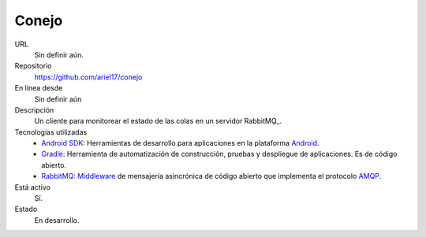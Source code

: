 .. title: Conejo
.. slug: conejo
.. date: 2014/04/18 01:19:45
.. tags: 
.. link: 
.. description: 
.. type: text

Conejo
======

URL
  Sin definir aún.
Repositorio
  https://github.com/ariel17/conejo
En línea desde
  Sin definir aún
Descripción
  Un cliente para monitorear el estado de las colas en un servidor RabbitMQ̣_.
Tecnologías utilizadas
  * `Android SDK`_: Herramientas de desarrollo para aplicaciones en la plataforma Android_.
  * Gradle_: Herramienta de automatización de construcción, pruebas y despliegue de aplicaciones. Es de código abierto.
  * RabbitMQ_: Middleware_ de mensajería asincrónica de código abierto que implementa el protocolo AMQP_.
Está activo
  Sí.
Estado
  En desarrollo.

.. _`Android SDK`: https://developer.android.com/sdk/
.. _Gradle: http://www.gradle.org/
.. _RabbitMQ: https://www.rabbitmq.com/
.. _Android: http://www.android.com/
.. _AMQP: http://es.wikipedia.org/wiki/Advanced_Message_Queuing_Protocol
.. _Middleware: http://es.wikipedia.org/wiki/Middleware 
